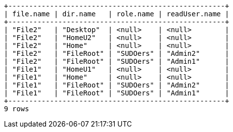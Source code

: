 [queryresult]
----
+----------------------------------------------------+
| file.name | dir.name   | role.name | readUser.name |
+----------------------------------------------------+
| "File2"   | "Desktop"  | <null>    | <null>        |
| "File2"   | "HomeU2"   | <null>    | <null>        |
| "File2"   | "Home"     | <null>    | <null>        |
| "File2"   | "FileRoot" | "SUDOers" | "Admin2"      |
| "File2"   | "FileRoot" | "SUDOers" | "Admin1"      |
| "File1"   | "HomeU1"   | <null>    | <null>        |
| "File1"   | "Home"     | <null>    | <null>        |
| "File1"   | "FileRoot" | "SUDOers" | "Admin2"      |
| "File1"   | "FileRoot" | "SUDOers" | "Admin1"      |
+----------------------------------------------------+
9 rows
----

